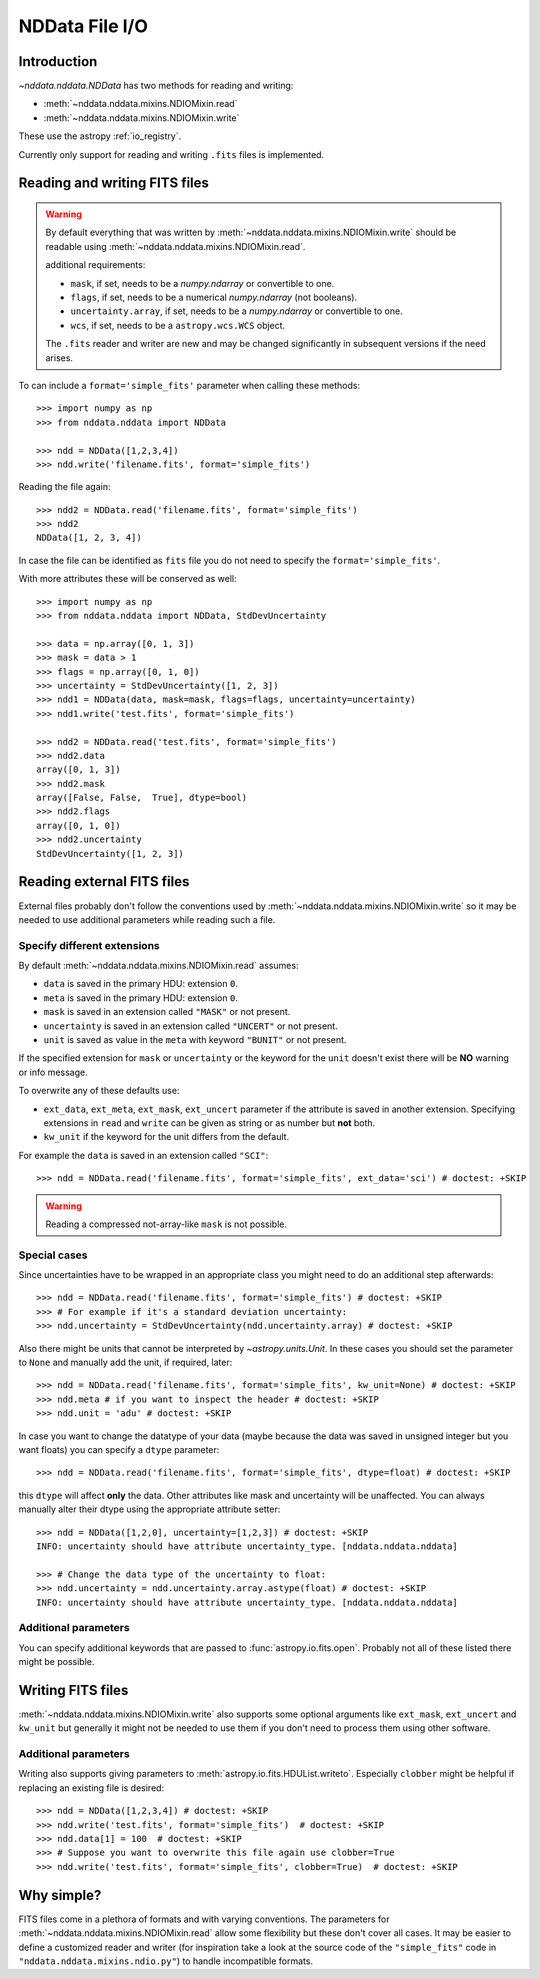 .. _nddata_io:

NDData File I/O
===============

Introduction
------------

`~nddata.nddata.NDData` has two methods for reading and writing:

- :meth:`~nddata.nddata.mixins.NDIOMixin.read`
- :meth:`~nddata.nddata.mixins.NDIOMixin.write`

These use the astropy :ref:`io_registry`.

Currently only support for reading and writing ``.fits`` files is implemented.

Reading and writing FITS files
------------------------------

.. warning::
    By default everything that was written by
    :meth:`~nddata.nddata.mixins.NDIOMixin.write` should be readable using
    :meth:`~nddata.nddata.mixins.NDIOMixin.read`.

    additional requirements:

    - ``mask``, if set, needs to be a `numpy.ndarray` or convertible to one.
    - ``flags``, if set, needs to be a numerical `numpy.ndarray` (not booleans).
    - ``uncertainty.array``, if set, needs to be a `numpy.ndarray` or convertible to one.
    - ``wcs``, if set, needs to be a ``astropy.wcs.WCS`` object.

    The ``.fits`` reader and writer are new and may be changed significantly
    in subsequent versions if the need arises.


To can include a ``format='simple_fits'`` parameter when calling these
methods::

    >>> import numpy as np
    >>> from nddata.nddata import NDData

    >>> ndd = NDData([1,2,3,4])
    >>> ndd.write('filename.fits', format='simple_fits')

Reading the file again::

    >>> ndd2 = NDData.read('filename.fits', format='simple_fits')
    >>> ndd2
    NDData([1, 2, 3, 4])

In case the file can be identified as ``fits`` file you do not need to
specify the ``format='simple_fits'``.

With more attributes these will be conserved as well::

    >>> import numpy as np
    >>> from nddata.nddata import NDData, StdDevUncertainty

    >>> data = np.array([0, 1, 3])
    >>> mask = data > 1
    >>> flags = np.array([0, 1, 0])
    >>> uncertainty = StdDevUncertainty([1, 2, 3])
    >>> ndd1 = NDData(data, mask=mask, flags=flags, uncertainty=uncertainty)
    >>> ndd1.write('test.fits', format='simple_fits')

    >>> ndd2 = NDData.read('test.fits', format='simple_fits')
    >>> ndd2.data
    array([0, 1, 3])
    >>> ndd2.mask
    array([False, False,  True], dtype=bool)
    >>> ndd2.flags
    array([0, 1, 0])
    >>> ndd2.uncertainty
    StdDevUncertainty([1, 2, 3])


Reading external FITS files
---------------------------

External files probably don't follow the conventions used by
:meth:`~nddata.nddata.mixins.NDIOMixin.write` so it may be needed to use
additional parameters while reading such a file.

Specify different extensions
^^^^^^^^^^^^^^^^^^^^^^^^^^^^

By default :meth:`~nddata.nddata.mixins.NDIOMixin.read` assumes:

- ``data`` is saved in the primary HDU: extension ``0``.
- ``meta`` is saved in the primary HDU: extension ``0``.
- ``mask`` is saved in an extension called ``"MASK"`` or not present.
- ``uncertainty`` is saved in an extension called ``"UNCERT"`` or not present.
- ``unit`` is saved as value in the ``meta`` with keyword ``"BUNIT"`` or not
  present.

If the specified extension for ``mask`` or ``uncertainty`` or the
keyword for the ``unit`` doesn't exist there will be **NO** warning or info
message.

To overwrite any of these defaults use:

- ``ext_data``, ``ext_meta``, ``ext_mask``, ``ext_uncert`` parameter if the
  attribute is saved in another extension. Specifying extensions in ``read``
  and ``write`` can be given as string or as number but **not** both.

- ``kw_unit`` if the keyword for the unit differs from the default.

For example the ``data`` is saved in an extension called ``"SCI"``::

    >>> ndd = NDData.read('filename.fits', format='simple_fits', ext_data='sci') # doctest: +SKIP

.. warning::
    Reading a compressed not-array-like ``mask`` is not possible.

Special cases
^^^^^^^^^^^^^

Since uncertainties have to be wrapped in an appropriate class you might need
to do  an additional step afterwards::

    >>> ndd = NDData.read('filename.fits', format='simple_fits') # doctest: +SKIP
    >>> # For example if it's a standard deviation uncertainty:
    >>> ndd.uncertainty = StdDevUncertainty(ndd.uncertainty.array) # doctest: +SKIP

Also there might be units that cannot be interpreted by `~astropy.units.Unit`.
In these cases you should set the parameter to ``None`` and manually add the
unit, if required, later::

    >>> ndd = NDData.read('filename.fits', format='simple_fits', kw_unit=None) # doctest: +SKIP
    >>> ndd.meta # if you want to inspect the header # doctest: +SKIP
    >>> ndd.unit = 'adu' # doctest: +SKIP

In case you want to change the datatype of your data (maybe because the data
was saved in unsigned integer but you want floats) you can specify a ``dtype``
parameter::

    >>> ndd = NDData.read('filename.fits', format='simple_fits', dtype=float) # doctest: +SKIP

this ``dtype`` will affect **only** the data. Other attributes like mask and
uncertainty will be unaffected. You can always manually alter their dtype using
the appropriate attribute setter::

    >>> ndd = NDData([1,2,0], uncertainty=[1,2,3]) # doctest: +SKIP
    INFO: uncertainty should have attribute uncertainty_type. [nddata.nddata.nddata]

    >>> # Change the data type of the uncertainty to float:
    >>> ndd.uncertainty = ndd.uncertainty.array.astype(float) # doctest: +SKIP
    INFO: uncertainty should have attribute uncertainty_type. [nddata.nddata.nddata]

Additional parameters
^^^^^^^^^^^^^^^^^^^^^

You can specify additional keywords that are passed to
:func:`astropy.io.fits.open`. Probably not all of these listed there might be
possible.

Writing FITS files
------------------

:meth:`~nddata.nddata.mixins.NDIOMixin.write` also supports some optional
arguments like ``ext_mask``, ``ext_uncert`` and ``kw_unit`` but generally it
might not be needed to use them if you don't need to process them using other
software.

Additional parameters
^^^^^^^^^^^^^^^^^^^^^

Writing also supports giving parameters to
:meth:`astropy.io.fits.HDUList.writeto`. Especially ``clobber`` might be
helpful if replacing an existing file is desired::

    >>> ndd = NDData([1,2,3,4]) # doctest: +SKIP
    >>> ndd.write('test.fits', format='simple_fits')  # doctest: +SKIP
    >>> ndd.data[1] = 100  # doctest: +SKIP
    >>> # Suppose you want to overwrite this file again use clobber=True
    >>> ndd.write('test.fits', format='simple_fits', clobber=True)  # doctest: +SKIP

Why simple?
-----------

FITS files come in a plethora of formats and with varying conventions. The
parameters for :meth:`~nddata.nddata.mixins.NDIOMixin.read` allow some
flexibility but these don't cover all cases. It may be easier to define a
customized reader and writer (for inspiration take a look at the source code of
the ``"simple_fits"`` code in ``"nddata.nddata.mixins.ndio.py"``) to handle
incompatible formats.
